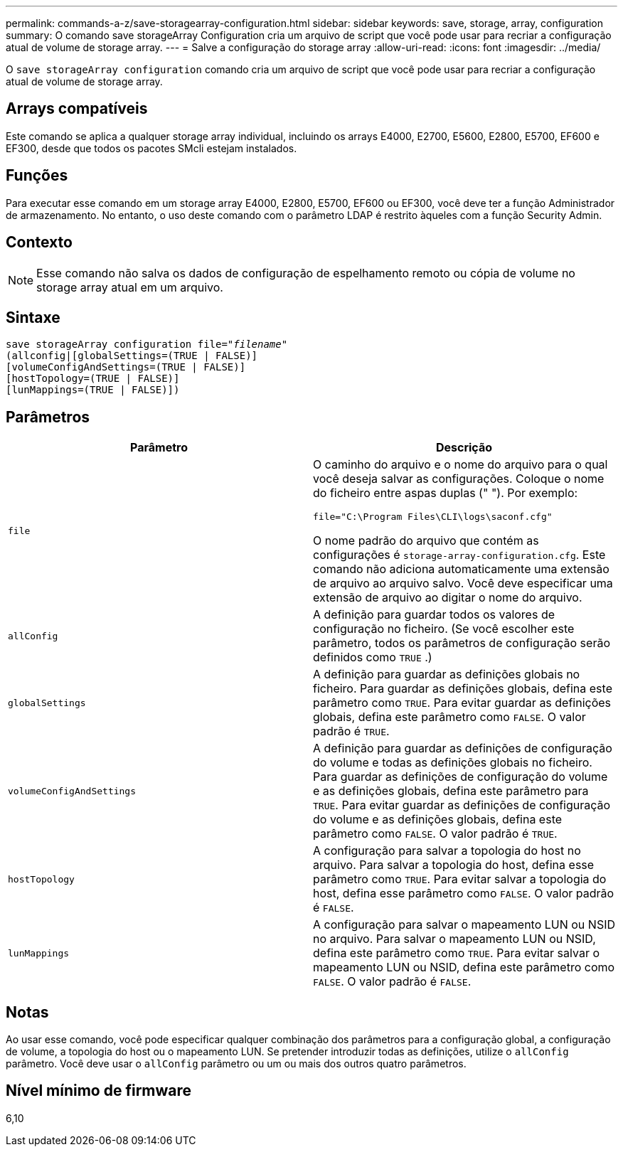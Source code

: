 ---
permalink: commands-a-z/save-storagearray-configuration.html 
sidebar: sidebar 
keywords: save, storage, array, configuration 
summary: O comando save storageArray Configuration cria um arquivo de script que você pode usar para recriar a configuração atual de volume de storage array. 
---
= Salve a configuração do storage array
:allow-uri-read: 
:icons: font
:imagesdir: ../media/


[role="lead"]
O `save storageArray configuration` comando cria um arquivo de script que você pode usar para recriar a configuração atual de volume de storage array.



== Arrays compatíveis

Este comando se aplica a qualquer storage array individual, incluindo os arrays E4000, E2700, E5600, E2800, E5700, EF600 e EF300, desde que todos os pacotes SMcli estejam instalados.



== Funções

Para executar esse comando em um storage array E4000, E2800, E5700, EF600 ou EF300, você deve ter a função Administrador de armazenamento. No entanto, o uso deste comando com o parâmetro LDAP é restrito àqueles com a função Security Admin.



== Contexto

[NOTE]
====
Esse comando não salva os dados de configuração de espelhamento remoto ou cópia de volume no storage array atual em um arquivo.

====


== Sintaxe

[source, cli, subs="+macros"]
----
save storageArray configuration file=pass:quotes["_filename_"]
(allconfig|[globalSettings=(TRUE | FALSE)]
[volumeConfigAndSettings=(TRUE | FALSE)]
[hostTopology=(TRUE | FALSE)]
[lunMappings=(TRUE | FALSE)])
----


== Parâmetros

[cols="2*"]
|===
| Parâmetro | Descrição 


 a| 
`file`
 a| 
O caminho do arquivo e o nome do arquivo para o qual você deseja salvar as configurações. Coloque o nome do ficheiro entre aspas duplas (" "). Por exemplo:

`file="C:\Program Files\CLI\logs\saconf.cfg"`

O nome padrão do arquivo que contém as configurações é `storage-array-configuration.cfg`. Este comando não adiciona automaticamente uma extensão de arquivo ao arquivo salvo. Você deve especificar uma extensão de arquivo ao digitar o nome do arquivo.



 a| 
`allConfig`
 a| 
A definição para guardar todos os valores de configuração no ficheiro. (Se você escolher este parâmetro, todos os parâmetros de configuração serão definidos como `TRUE` .)



 a| 
`globalSettings`
 a| 
A definição para guardar as definições globais no ficheiro. Para guardar as definições globais, defina este parâmetro como `TRUE`. Para evitar guardar as definições globais, defina este parâmetro como `FALSE`. O valor padrão é `TRUE`.



 a| 
`volumeConfigAndSettings`
 a| 
A definição para guardar as definições de configuração do volume e todas as definições globais no ficheiro. Para guardar as definições de configuração do volume e as definições globais, defina este parâmetro para `TRUE`. Para evitar guardar as definições de configuração do volume e as definições globais, defina este parâmetro como `FALSE`. O valor padrão é `TRUE`.



 a| 
`hostTopology`
 a| 
A configuração para salvar a topologia do host no arquivo. Para salvar a topologia do host, defina esse parâmetro como `TRUE`. Para evitar salvar a topologia do host, defina esse parâmetro como `FALSE`. O valor padrão é `FALSE`.



 a| 
`lunMappings`
 a| 
A configuração para salvar o mapeamento LUN ou NSID no arquivo. Para salvar o mapeamento LUN ou NSID, defina este parâmetro como `TRUE`. Para evitar salvar o mapeamento LUN ou NSID, defina este parâmetro como `FALSE`. O valor padrão é `FALSE`.

|===


== Notas

Ao usar esse comando, você pode especificar qualquer combinação dos parâmetros para a configuração global, a configuração de volume, a topologia do host ou o mapeamento LUN. Se pretender introduzir todas as definições, utilize o `allConfig` parâmetro. Você deve usar o `allConfig` parâmetro ou um ou mais dos outros quatro parâmetros.



== Nível mínimo de firmware

6,10
